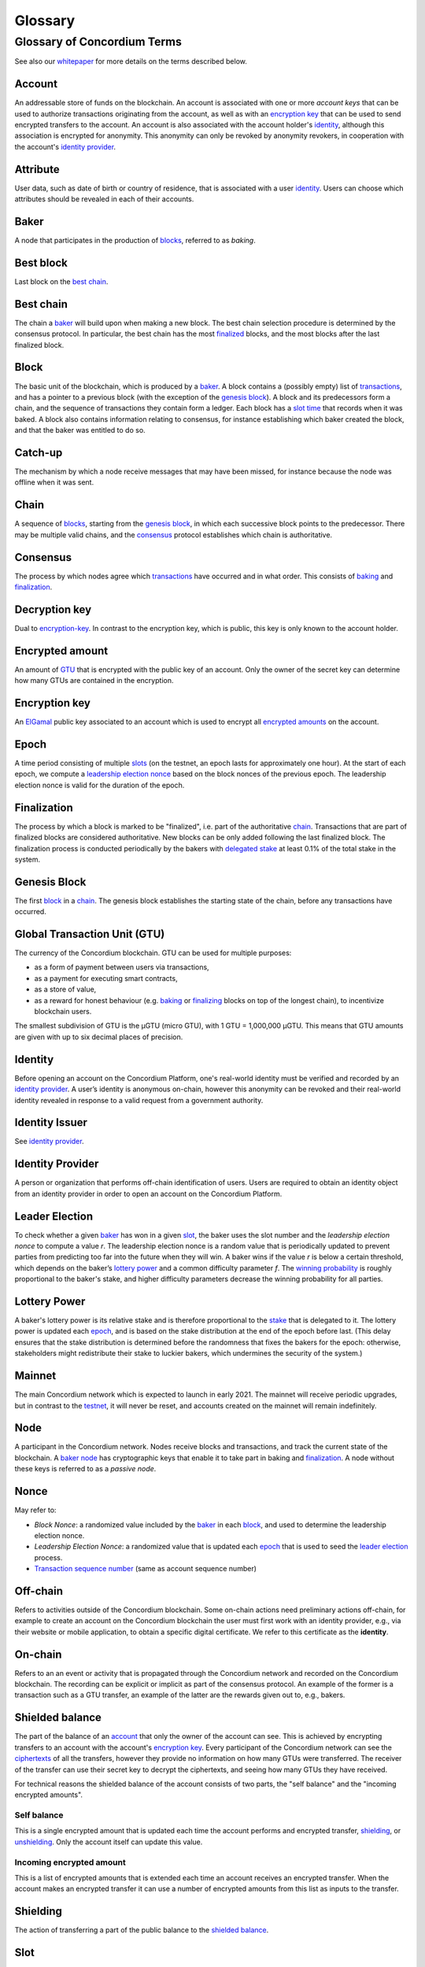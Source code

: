 ========
Glossary
========

Glossary of Concordium Terms
============================

See also our `whitepaper`_ for more details on the terms described
below.

Account
~~~~~~~

An addressable store of funds on the blockchain. An account is
associated with one or more *account keys* that can be used to authorize
transactions originating from the account, as well as with an
`encryption key`_ that can be used to send encrypted transfers to the
account. An account is also associated with the account holder's
`identity`_, although this association is encrypted for anonymity. This
anonymity can only be revoked by anonymity revokers, in cooperation with
the account's `identity provider`_.

Attribute
~~~~~~~~~

User data, such as date of birth or country of residence, that is
associated with a user `identity`_. Users can choose which attributes
should be revealed in each of their accounts.

Baker
~~~~~

A node that participates in the production of `blocks`_, referred to as
*baking*.

Best block
~~~~~~~~~~

Last block on the `best chain`_.

.. _whitepaper: https://concordium.com/wp-content/uploads/2020/04/Concordium-White-Paper-Vol.-1.0-April-2020-1.pdf
.. _encryption key: #encryption-key
.. _identity: #identity
.. _identity provider: #identity-provider
.. _blocks: #block
.. _best chain: #best-chain

Best chain
~~~~~~~~~~

The chain a `baker`_ will build upon when making a new block. The best
chain selection procedure is determined by the consensus protocol. In
particular, the best chain has the most `finalized`_ blocks, and the
most blocks after the last finalized block.

Block
~~~~~

The basic unit of the blockchain, which is produced by a `baker`_. A
block contains a (possibly empty) list of `transactions`_, and has a
pointer to a previous block (with the exception of the `genesis
block`_). A block and its predecessors form a chain, and the sequence of
transactions they contain form a ledger. Each block has a `slot time`_
that records when it was baked. A block also contains information
relating to consensus, for instance establishing which baker created the
block, and that the baker was entitled to do so.

Catch-up
~~~~~~~~

The mechanism by which a node receive messages that may have been
missed, for instance because the node was offline when it was sent.

Chain
~~~~~

A sequence of `blocks`_, starting from the `genesis block`_, in which
each successive block points to the predecessor. There may be multiple
valid chains, and the `consensus`_ protocol establishes which chain is
authoritative.

Consensus
~~~~~~~~~

The process by which nodes agree which `transactions`_ have occurred and
in what order. This consists of `baking`_ and `finalization`_.

Decryption key
~~~~~~~~~~~~~~

Dual to `encryption-key`_. In contrast to the encryption key, which is
public, this key is only known to the account holder.

.. _baker: #baker
.. _finalized: #finalization
.. _transactions: #transaction
.. _genesis block: #genesis-block
.. _slot time: #slot
.. _blocks: #block
.. _consensus: #consensus
.. _baking: #baker
.. _finalization: #finalization
.. _encryption-key: #encryption-key

Encrypted amount
~~~~~~~~~~~~~~~~

An amount of `GTU`_ that is encrypted with the public key of an account.
Only the owner of the secret key can determine how many GTUs are
contained in the encryption.

Encryption key
~~~~~~~~~~~~~~

An `ElGamal`_ public key associated to an account which is used to
encrypt all `encrypted amounts`_ on the account.

Epoch
~~~~~

A time period consisting of multiple `slots`_ (on the testnet, an epoch
lasts for approximately one hour). At the start of each epoch, we
compute a `leadership election nonce`_ based on the block nonces of the
previous epoch. The leadership election nonce is valid for the duration
of the epoch.

Finalization
~~~~~~~~~~~~

The process by which a block is marked to be "finalized", i.e. part of
the authoritative `chain`_. Transactions that are part of finalized
blocks are considered authoritative. New blocks can be only added
following the last finalized block. The finalization process is
conducted periodically by the bakers with `delegated stake`_ at least
0.1% of the total stake in the system.

Genesis Block
~~~~~~~~~~~~~

The first `block`_ in a `chain`_. The genesis block establishes the
starting state of the chain, before any transactions have occurred.

Global Transaction Unit (GTU)
~~~~~~~~~~~~~~~~~~~~~~~~~~~~~

The currency of the Concordium blockchain. GTU can be used for multiple
purposes:

-  as a form of payment between users via transactions,
-  as a payment for executing smart contracts,
-  as a store of value,
-  as a reward for honest behaviour (e.g. `baking`_ or `finalizing`_
   blocks on top of the longest chain), to incentivize blockchain users.

The smallest subdivision of GTU is the µGTU (micro GTU), with 1 GTU =
1,000,000 µGTU. This means that GTU amounts are given with up to six
decimal places of precision.

.. _GTU: #global-transaction-unit-gtu-
.. _ElGamal: https://en.wikipedia.org/wiki/ElGamal_encryption
.. _encrypted amounts: #encrypted-amount
.. _slots: #slot
.. _leadership election nonce: #leader-election
.. _chain: #chain
.. _delegated stake: #stake-delegation
.. _block: #block
.. _baking: #baker
.. _finalizing: #finalization

Identity
~~~~~~~~

Before opening an account on the Concordium Platform, one's real-world
identity must be verified and recorded by an `identity provider`_. A
user’s identity is anonymous on-chain, however this anonymity can be
revoked and their real-world identity revealed in response to a valid
request from a government authority.

Identity Issuer
~~~~~~~~~~~~~~~

See `identity provider`_.

Identity Provider
~~~~~~~~~~~~~~~~~

A person or organization that performs off-chain identification of
users. Users are required to obtain an identity object from an identity
provider in order to open an account on the Concordium Platform.

Leader Election
~~~~~~~~~~~~~~~

To check whether a given `baker`_ has won in a given `slot`_, the baker
uses the slot number and the *leadership election nonce* to compute a
value *r*. The leadership election nonce is a random value that is
periodically updated to prevent parties from predicting too far into the
future when they will win. A baker wins if the value *r* is below a
certain threshold, which depends on the baker’s `lottery power`_ and a
common difficulty parameter *f*. The `winning probability`_ is roughly
proportional to the baker's stake, and higher difficulty parameters
decrease the winning probability for all parties.

Lottery Power
~~~~~~~~~~~~~

A baker's lottery power is its relative stake and is therefore
proportional to the `stake`_ that is delegated to it. The lottery power
is updated each `epoch`_, and is based on the stake distribution at the
end of the epoch before last. (This delay ensures that the stake
distribution is determined before the randomness that fixes the bakers
for the epoch: otherwise, stakeholders might redistribute their stake to
luckier bakers, which undermines the security of the system.)

Mainnet
~~~~~~~

The main Concordium network which is expected to launch in early 2021.
The mainnet will receive periodic upgrades, but in contrast to the
`testnet`_, it will never be reset, and accounts created on the mainnet
will remain indefinitely.

Node
~~~~

A participant in the Concordium network. Nodes receive blocks and
transactions, and track the current state of the blockchain. A `baker
node`_ has cryptographic keys that enable it to take part in baking and
`finalization`_. A node without these keys is referred to as a *passive
node*.

Nonce
~~~~~

May refer to:

-  *Block Nonce*: a randomized value included by the `baker`_ in each
   `block`_, and used to determine the leadership election nonce.
-  *Leadership Election Nonce*: a randomized value that is updated each
   `epoch`_ that is used to seed the `leader election`_ process.
-  `Transaction sequence number`_ (same as account sequence number)

.. _identity provider: #identity-provider
.. _baker: #baker
.. _slot: #slot
.. _lottery power: #lottery-power
.. _winning probability: #winning-probability
.. _stake: #stake-delegation
.. _epoch: #epoch
.. _testnet: #testnet
.. _baker node: #baker
.. _finalization: #finalization
.. _block: #block
.. _leader election: #leader-election
.. _Transaction sequence number: #transaction-sequence-number

Off-chain
~~~~~~~~~

Refers to activities outside of the Concordium blockchain. Some on-chain
actions need preliminary actions off-chain, for example to create an
account on the Concordium blockchain the user must first work with an
identity provider, e.g., via their website or mobile application, to
obtain a specific digital certificate. We refer to this certificate as
the **identity**.

On-chain
~~~~~~~~

Refers to an an event or activity that is propagated through the
Concordium network and recorded on the Concordium blockchain. The
recording can be explicit or implicit as part of the consensus protocol.
An example of the former is a transaction such as a GTU transfer, an
example of the latter are the rewards given out to, e.g., bakers.

Shielded balance
~~~~~~~~~~~~~~~~

The part of the balance of an `account`_ that only the owner of the
account can see. This is achieved by encrypting transfers to an account
with the account's `encryption key`_. Every participant of the
Concordium network can see the `ciphertexts`_ of all the transfers,
however they provide no information on how many GTUs were transferred.
The receiver of the transfer can use their secret key to decrypt the
ciphertexts, and seeing how many GTUs they have received.

For technical reasons the shielded balance of the account consists of
two parts, the "self balance" and the "incoming encrypted amounts".

Self balance
^^^^^^^^^^^^

This is a single encrypted amount that is updated each time the account
performs and encrypted transfer, `shielding`_, or `unshielding`_. Only
the account itself can update this value.

Incoming encrypted amount
^^^^^^^^^^^^^^^^^^^^^^^^^

This is a list of encrypted amounts that is extended each time an
account receives an encrypted transfer. When the account makes an
encrypted transfer it can use a number of encrypted amounts from this
list as inputs to the transfer.

.. _account: #account
.. _encryption key: #encryption-key
.. _ciphertexts: https://en.wikipedia.org/wiki/Ciphertext
.. _shielding: #shielding
.. _unshielding: #unshielding

Shielding
~~~~~~~~~

The action of transferring a part of the public balance to the `shielded
balance`_.

Slot
~~~~

In the blockchain, time is divided into equally sized units called
*slots*. On the testnet the duration of slot is one second. In every
slot, each baker checks locally whether they won the lottery, which
entitles the winner to bake a block in that slot. Zero, one, or multiple
bakers can win the lottery. The probability of these different events is
controlled by the difficulty parameter *f*. For example, with difficulty
0.5 on average every second slot will have a lottery winner.

Stake Delegation
~~~~~~~~~~~~~~~~

The association between `accounts`_ and `bakers`_ that determines the
stake associated with a baker, and hence its relative power in the
`consensus mechanisms`_. Each account may delegate its stake to any
baker, and the stake of a baker is the sum of the funds of the accounts
that delegate to it. This delegation confers power to the baker, and
therefore an account holder should trust the delegate baker to act
honestly. Delegating the stake does not affect that account holder's
ability to use the funds on the account, and does not give the baker
control over the account.

Testnet
~~~~~~~

A test network run by Concordium to test its protocols and software.
There can be several test networks in existence at the same time. All
the features are tested on the testnet before they are released on the
`mainnet`_.

.. _shielded balance: #shielded-balance
.. _accounts: #account
.. _bakers: #baker
.. _consensus mechanisms: #consensus
.. _mainnet: #mainnet

Transaction
~~~~~~~~~~~

An atomic operation that defines a change of state in the ledger, such
as transferring funds from one account to another. A transaction
typically has a sender account and a `transaction sequence number`_, and
incurs a fee. The sender account must sign the transaction to authorize
it. (The exception to this is a credential deployment transaction that
creates a new account, which does not have a sender account.)

Transaction Sequence Number
~~~~~~~~~~~~~~~~~~~~~~~~~~~

A sequence number that orders `transactions`_ on a given `account`_. In
a ledger, all transactions for an account must be ordered with
consecutive transaction sequence numbers, starting from 1. Transaction
sequence numbers ensure that a transaction cannot be repeated in the
ledger, and that the transactions occur in the order intended by the
sender account holder.

Unshielding
~~~~~~~~~~~

The action of transferring a part of the `shielded balance`_ to the
public balance.

Winning probability
~~~~~~~~~~~~~~~~~~~

The winning probability is the probability that a baker wins in a given
slot. The probability is *1-(1-f)α*, where *f* is the difficulty
parameter and *α* is the `lottery power`_.

.. _transaction sequence number: #transaction-sequence-number
.. _transactions: #transaction
.. _account: #account
.. _shielded balance: #shielded-balance
.. _lottery power: #lottery-power
